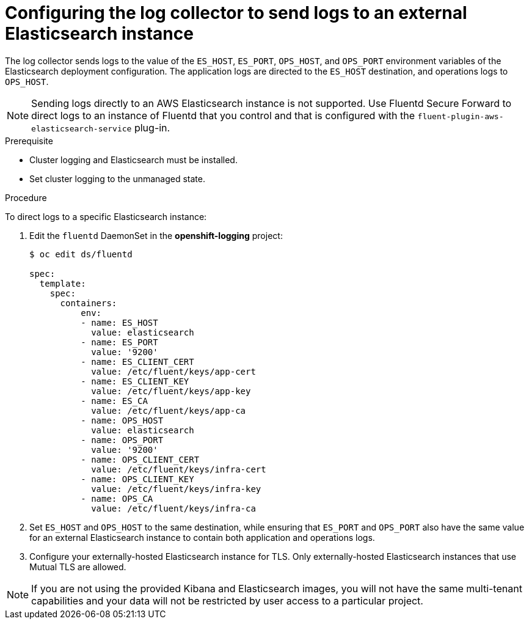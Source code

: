 // Module included in the following assemblies:
//
// * logging/efk-logging-external.adoc

[id="efk-logging-external-elasticsearch_{context}"]
= Configuring the log collector to send logs to an external Elasticsearch instance

The log collector sends logs to the value of the `ES_HOST`, `ES_PORT`, `OPS_HOST`,
and `OPS_PORT` environment variables of the Elasticsearch deployment
configuration. The application logs are directed to the `ES_HOST` destination,
and operations logs to `OPS_HOST`. 

[NOTE]
====
Sending logs directly to an AWS Elasticsearch instance is not supported. Use
Fluentd Secure Forward to direct logs to
an instance of Fluentd that you control and that is configured with the
`fluent-plugin-aws-elasticsearch-service` plug-in.
====

.Prerequisite

* Cluster logging and Elasticsearch must be installed.

* Set cluster logging to the unmanaged state.

.Procedure

To direct logs to a specific Elasticsearch instance: 

. Edit the `fluentd` DaemonSet in the *openshift-logging* project:
+
[source,yaml]
----
$ oc edit ds/fluentd

spec:
  template:
    spec:
      containers:
          env:
          - name: ES_HOST
            value: elasticsearch
          - name: ES_PORT
            value: '9200'
          - name: ES_CLIENT_CERT
            value: /etc/fluent/keys/app-cert
          - name: ES_CLIENT_KEY
            value: /etc/fluent/keys/app-key
          - name: ES_CA
            value: /etc/fluent/keys/app-ca
          - name: OPS_HOST
            value: elasticsearch
          - name: OPS_PORT
            value: '9200'
          - name: OPS_CLIENT_CERT
            value: /etc/fluent/keys/infra-cert
          - name: OPS_CLIENT_KEY
            value: /etc/fluent/keys/infra-key
          - name: OPS_CA
            value: /etc/fluent/keys/infra-ca
----

. Set `ES_HOST` and `OPS_HOST` to the same destination,
while ensuring that `ES_PORT` and `OPS_PORT` also have the same value 
for an external Elasticsearch instance to contain both application and
operations logs. 

. Configure your externally-hosted Elasticsearch instance for TLS. Only externally-hosted Elasticsearch instances that use Mutual TLS are allowed.

[NOTE]
====
If you are not using the provided Kibana and Elasticsearch images, you will not
have the same multi-tenant capabilities and your data will not be restricted by
user access to a particular project.
====
